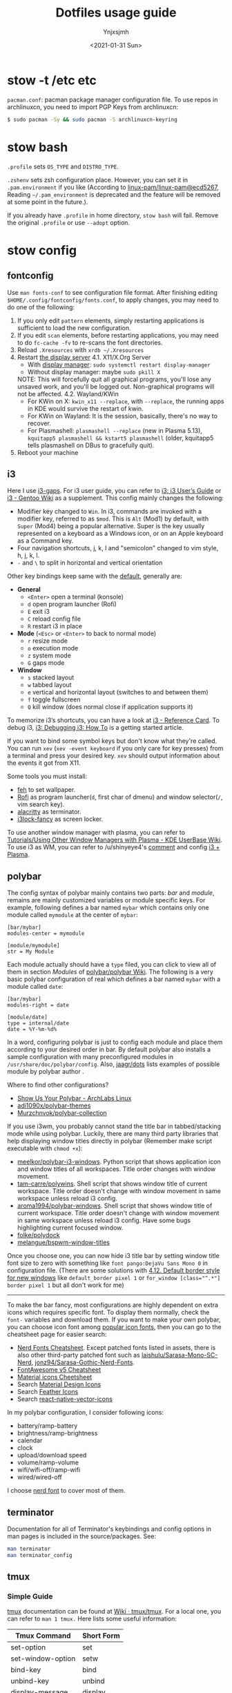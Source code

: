 #+AUTHOR: Ynjxsjmh
#+CREATOR: Winy
#+DATE: <2021-01-31 Sun>
#+EMAIL: ynjxsjmh@gmail.com
#+TITLE: Dotfiles usage guide
#+OPTIONS: title:t date:t author:t email:nil timestamp:t creator:nil ;; Meta
#+OPTIONS: toc:t num:t H:5                         ;; TOC
#+OPTIONS: ':nil *:t |:t -:t ::t <:t \n:nil ^:{}   ;; Syntax
#+OPTIONS: broken-links:nil inline:t
#+OPTIONS: todo:t p:nil pri:nil stat:t tasks:t     ;; TODO
#+OPTIONS: c:nil d:(not "LOGBOOK") prop:nil        ;; Drawer
#+OPTIONS: arch:headline tags:t tex:t f:t e:t
#+FILETAGS: ::


* stow -t /etc etc

=pacman.conf=: pacman package manager configuration file. To use repos in archlinuxcn, you need to import PGP Keys from archlinuxcn:

#+BEGIN_SRC bash
$ sudo pacman -Sy && sudo pacman -S archlinuxcn-keyring
#+END_SRC

* stow bash

=.profile= sets =OS_TYPE= and =DISTRO_TYPE=.

=.zshenv= sets zsh configuration place. However, you can set it in =.pam.environment= if you like (According to [[https://github.com/linux-pam/linux-pam/commit/ecd526743a27157c5210b0ce9867c43a2fa27784][linux-pam/linux-pam@ecd5267]], Reading =~/.pam_environment= is deprecated and the feature will be removed at some point in the future.).

If you already have =.profile= in home directory, =stow bash= will fail. Remove the original =.profile= or use =--adopt= option.

* stow config
** fontconfig

Use =man fonts-conf= to see configuration file format. After finishing editing ~$HOME/.config/fontconfig/fonts.conf~, to apply changes, you may need to do one of the following:

1. If you only edit =pattern= elements, simply restarting applications is sufficient to load the new configuration.
2. If you edit =scan= elements, before restarting applications, you may need to do ~fc-cache -fv~ to re-scans the font directories.
3. Reload =.Xresources= with ~xrdb ~/.Xresources~
4. Restart [[https://en.wikipedia.org/wiki/List_of_display_servers][the display server]]
   4.1. X11/X.Org Server
       - With [[https://en.wikipedia.org/wiki/X_display_manager][display manager]]: ~sudo systemctl restart display-manager~
       - Without display manager: maybe ~sudo pkill X~
   NOTE: This will forcefully quit all graphical programs, you'll lose any unsaved work, and you'll be logged out. Non-graphical programs will not be affected.
   4.2. Wayland/KWin	
       - For KWin on X: ~kwin_x11 --replace~, with =--replace=, the running apps in KDE would survive the restart of kwin.
       - For KWin on Wayland: It is the session, basically, there's no way to recover.
       - For Plasmashell: ~plasmashell --replace~ (new in Plasma 5.13), ~kquitapp5 plasmashell && kstart5 plasmashell~ (older, kquitapp5 tells plasmashell on DBus to gracefully quit).
5. Reboot your machine

** i3

Here I use [[https://github.com/Airblader/i3][i3-gaps]]. For i3 user guide, you can refer to [[https://i3wm.org/docs/userguide.html][i3: i3 User’s Guide]] or [[https://wiki.gentoo.org/wiki/I3][i3 - Gentoo Wiki]] as a supplement. This config mainly changes the following:

- Modifier key changed to =Win=. In i3, commands are invoked with a modifier key, referred to as =$mod=. This is =Alt= (Mod1) by default, with =Super= (Mod4) being a popular alternative. Super is the key usually represented on a keyboard as a Windows icon, or on an Apple keyboard as a Command key. 
- Four navigation shortcuts, j, k, l and "semicolon" changed to vim style, h, j, k, l.
- =-= and =\= to split in horizontal and vertical orientation

Other key bindings keep same with the [[https://github.com/i3/i3/blob/next/etc/config.keycodes][default]], generally are:

- *General*
  - ~<Enter>~ open a terminal (konsole)
  - =d= open program launcher (Rofi)
  - =E= exit i3
  - =C= reload config file
  - =R= restart i3 in place

- *Mode* (~<Esc>~ or ~<Enter>~ to back to normal mode)
  - =r= resize mode
  - =o= execution mode
  - =z= system mode
  - =G= gaps mode

- *Window*
  - =s= stacked layout
  - =w= tabbed layout
  - =e= vertical and horizontal layout (switches to and between them)
  - =f= toggle fullscreen
  - =Q= kill window (does normal close if application supports it)

To memorize i3’s shortcuts, you can have a look at [[https://i3wm.org/docs/refcard.html][i3 - Reference Card]]. To debug i3, [[https://i3wm.org/docs/debugging.html][i3: Debugging i3: How To]] is a getting started article.

If you want to bind some symbol keys but don't know what they're called. You can run =xev= (=xev -event keyboard= if you only care for key presses) from a terminal and press your desired key. =xev= should output information about the events it got from X11.

Some tools you must install:

- [[https://github.com/derf/feh][feh]] to set wallpaper.
- [[https://github.com/davatorium/rofi][Rofi]] as program launcher(=d=, first char of dmenu) and window selector(=/=, vim search key).
- [[https://github.com/alacritty/alacritty][alacritty]] as terminator.
- [[https://github.com/meskarune/i3lock-fancy][i3lock-fancy]] as screen locker.

To use another window manager with plasma, you can refer to [[https://userbase.kde.org/Tutorials/Using_Other_Window_Managers_with_Plasma][Tutorials/Using Other Window Managers with Plasma - KDE UserBase Wiki]]. To use i3 as WM, you can refer to /u/shinyeye4's [[https://www.reddit.com/r/unixporn/comments/64mihc/i3_kde_plasma_a_match_made_in_heaven/dg4k0wq?utm_source=share&utm_medium=web2x&context=3][comment]] and config [[https://github.com/avivace/dotfiles#i3--plasma-integration][i3 + Plasma]].

** polybar

The config syntax of polybar mainly contains two parts: /bar/ and /module/, remains are mainly customized variables or module specific keys. For example, following defines a bar named =mybar= which contains only one module called =mymodule= at the center of =mybar=:

#+BEGIN_SRC
[bar/mybar]
modules-center = mymodule

[module/mymodule]
str = My Module
#+END_SRC

Each module actually should have a =type= filed, you can click to view all of them in section /Modules/ of [[https://github.com/polybar/polybar/wiki][polybar/polybar Wiki]]. The following is a very basic polybar configuration of real which defines a bar named =mybar= with a module called =date=:

#+BEGIN_SRC
[bar/mybar]
modules-right = date

[module/date]
type = internal/date
date = %Y-%m-%d%
#+END_SRC

In a word, configuring polybar is just to config each module and place them according to your desired order in bar. By default polybar also installs a sample configuration with many preconfigured modules in =/usr/share/doc/polybar/config=. Also, [[https://github.com/jaagr/dots/tree/master/.config/polybar/testing][jaagr/dots]] lists examples of possible module by polybar author .

Where to find other configurations?

- [[https://forum.archlabslinux.com/t/show-us-your-polybar/159/1][Show Us Your Polybar - ArchLabs Linux]]
- [[https://github.com/adi1090x/polybar-themes][adi1090x/polybar-themes]]
- [[https://github.com/Murzchnvok/polybar-collection][Murzchnvok/polybar-collection]]

If you use i3wm, you probably cannot stand the title bar in tabbed/stacking mode while using polybar. Luckily, there are many third party libraries that help displaying window titles directly in polybar (Remember make script executable with ~chmod +x~):

- [[https://github.com/meelkor/polybar-i3-windows][meelkor/polybar-i3-windows]]. Python script that shows application icon and window titles of all workspaces. Title order changes with window movement.
- [[https://github.com/tam-carre/polywins][tam-carre/polywins]]. Shell script that shows window title of current workspace. Title order doesn't change with window movement in same workspace unless reload i3 config.
- [[https://github.com/aroma1994/polybar-windows][aroma1994/polybar-windows]]. Shell script that shows window title of current workspace. Title order doesn't change with window movement in same workspace unless reload i3 config. Have some bugs highlighting current focused window.
- [[https://github.com/folke/polydock][folke/polydock]]
- [[https://github.com/melangue/bspwm-window-titles][melangue/bspwm-window-titles]]

Once you choose one, you can now hide i3 title bar by setting window title font size to zero with something like ~font pango:DejaVu Sans Mono 0~ in configuration file. (There are some solutions with [[https://i3wm.org/docs/userguide.html#default_border][4.12. Default border style for new windows]] like ~default_border pixel 1~ or ~for_window [class="^.*"] border pixel 1~ but all don't work for me)

------

To make the bar fancy, most configurations are highly dependent on extra icons which requires specific font. To display them normally, check the ~font-~ variables and download them. If you want to make your own polybar, you can choose icon font among [[https://github.com/polybar/polybar/wiki/Fonts#icon-fonts][popular icon fonts]], then you can go to the cheatsheet page for easier search:

- [[https://www.nerdfonts.com/cheat-sheet][Nerd Fonts Cheatsheet]]. Except patched fonts listed in assets, there is also other third-party patched font such as [[https://github.com/laishulu/Sarasa-Mono-SC-Nerd][laishulu/Sarasa-Mono-SC-Nerd]], [[https://github.com/jonz94/Sarasa-Gothic-Nerd-Fonts][jonz94/Sarasa-Gothic-Nerd-Fonts]].
- [[https://fontawesome.com/v5/cheatsheet/free/][FontAwesome v5 Cheatsheet]]
- [[https://fonts.google.com/icons][Material icons Cheetsheet]]
- Search [[https://materialdesignicons.com/][Material Design Icons]]
- Search [[https://feathericons.com/][Feather Icons]]
- Search [[https://oblador.github.io/react-native-vector-icons/][react-native-vector-icons]]

In my polybar configuration, I consider following icons:

- battery/ramp-battery
- brightness/ramp-brightness
- calendar
- clock
- upload/download speed
- volume/ramp-volume
- wifi/wifi-off/ramp-wifi
- wired/wired-off

I choose [[https://github.com/ryanoasis/nerd-fonts/blob/master/src/glyphs/Symbols-2048-em%20Nerd%20Font%20Complete.ttf][nerd font]] to cover most of them.

** terminator

Documentation for all of Terminator's keybindings and config options in man pages is included in the source/packages. See:

#+BEGIN_SRC bash
man terminator
man terminator_config
#+END_SRC

** tmux
*** Simple Guide

[[https://github.com/tmux/tmux][tmux]] documentation can be found at [[https://github.com/tmux/tmux/wiki][Wiki · tmux/tmux]]. For a local one, you can refer to =man 1 tmux.= Here lists some useful information:

| Tmux Command      | Short Form |
|-------------------+------------|
| set-option        | set        |
| set-window-option | setw       |
| bind-key          | bind       |
| unbind-key        | unbind     |
| display-message   | display    |
| run-shell         | run        |
| if-shell          | if         |


| Variable Name | Alias         | Replaced With                             |
|---------------+---------------+-------------------------------------------|
|               | #(command)    | First line of command’s output            |
|               | #[attributes] | Color or attribute change                 |
| host          | #H            | Hostname of local host                    |
| host_short    | #h            | Hostname of local host (no domain name)   |
| pane_id       | #D            | Unique pane ID                            |
| pane_index    | #P            | Index of pane                             |
| pane_path     | #T            | Path of pane (can be set by application)  |
| pane_title    | #T            | Title of pane (can be set by application) |
| session_name  | #S            | Name of session                           |
| window_flags  | #F            | Window flags                              |
| window_index  | #I            | Index of window                           |
| window_name   | #W            | Name of window                            |
|               | ##            | A literal ‘#’                             |

*** Introduction

This setting remaps prefix key to =`= by =set-option -g prefix `=. After you are familiar with this binding, if you are on a remote box, you can simply do a =c-b := and type it.

- =M-hjkl= selects panes with vi movement commands.
- =M-HL= selects windows with vi movement commands.
- [[https://github.com/tmux/tmux/issues/674][C-S-letter is same with C-letter]].

- M-✥  : doesn't respond
- S-✥  : ⇄: move pane to   window
- M-S-✥: ⇄: move pane from window
- C-M-✥: swap panes
- C-✥  : small pane size
- C-S-✥: large pane size
- C-M-S-✥: unbind yet

*** Tmux Plugin Manager

I'm using [[https://github.com/tmux-plugins/tpm][TPM]] to manage tmux plugins. To use it, you need to clone TPM first:

#+BEGIN_SRC bash
$ git clone https://github.com/tmux-plugins/tpm ~/.tmux/plugins/tpm
#+END_SRC

Then reload TMUX environment to make sure TPM is sourced:

#+BEGIN_SRC bash
# type this in terminal if tmux is already running
$ tmux source ~/.config/tmux/.tmux.conf
#+END_SRC

To install a plugin, you need to do the following steps:

1. Add new plugin to =~/.tmux.conf= with =set -g @plugin '...'=
2. Reload TMUX environment so TPM is sourced: =$ tmux source ~/.config/tmux/.tmux.conf=
3. Press =prefix + I= (capital i, as in *I*nstall) to fetch the plugin.

If you want to manage plugins via the command line, you can add the following config to =.tmux.conf=:

#+BEGIN_SRC bash
$ set-environment -g TMUX_PLUGIN_MANAGER_PATH '~/.tmux/plugins/'
#+END_SRC

Then run the following command in terminal:

#+BEGIN_SRC bash
$ ~/.tmux/plugins/tpm/bin/install_plugins
#+END_SRC

See [[https://github.com/tmux-plugins/tpm/blob/master/docs/managing_plugins_via_cmd_line.md][Managing plugins via the command line · tmux-plugins/tpm]] for more detail.

If you are suffering from network problem, such as couldn't perform git clone, you can edit the =clone_plugin()= function in =~/.tmux/plugins/tpm/scripts/install_plugins.sh=.

*** Possible Error

If you have a different version of tmux, you may get some errors. For example, with tmux 2.6, you may get

#+BEGIN_SRC bash
~/.config/tmux/.tmux.conf:56: invalid or unknown command: unbind \"
~/.config/tmux/.tmux.conf:57: unknown key: \\
#+END_SRC

To fix these, you could either upgrade the tmux or just adjust the syntax to version 2.6 by checking =tmux list-keys=

#+BEGIN_SRC bash
unbind '"'
bind \ split-window -h
#+END_SRC

** zsh

Download zsh

| Platform | Command              |
|----------+----------------------|
| Arch     | sudo pacman -S zsh   |
| Ubuntu   | sudo apt install zsh |

Download antigen

#+BEGIN_SRC bash
$ mkdir ~/.antigen & cd ~/.antigen
# Common download
$ curl -L git.io/antigen > antigen.zsh
# On Ubuntu lower version
$ sudo wget https://raw.githubusercontent.com/zsh-users/antigen/v2.2.3/bin/antigen.zsh
# On Arch
$ yay -S antigen-git
#+END_SRC

ZSH loads the following files in order.
=$ZDOTDIR= is used instead of =$HOME= if set.

1. /etc/zsh/zshenv (always)
If NO_RCS is set, none of the following are run.
2. [@2] ~/.zshenv (Usually run for all shells)
3. /etc/zsh/zprofile (login)
4. ~/.zprofile (login)
5. /etc/zsh/zshrc (interactive)
6. ~/.zshrc (interactive)
7. /etc/zsh/zlogin (login)
8. ~/.zlogin (login)

If a login shell, the following are run on logout or exit.
- ~/.zlogout
- /etc/zlogout

* themes

- Telegram Desktop: =WindowBg= to =#f5f2ee=.
- KDE theme: Appearance -> Colors -> Genshin from CSSlayer
